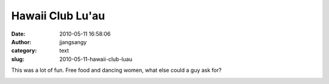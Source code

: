 Hawaii Club Lu'au
#################
:date: 2010-05-11 16:58:06
:author: jjangsangy
:category: text
:slug: 2010-05-11-hawaii-club-luau

This was a lot of fun. Free food and dancing women, what else could a
guy ask for?



|image0|



|image1|



|image2|



|image3|



|image4|



|image5|



|image6|



|image7|

.. |image0| image:: http://dl.dropbox.com/u/2489110/Hawaii%20Club%20Lu%27au/20100501%20-%20_MG_5054.jpg
.. |image1| image:: http://dl.dropbox.com/u/2489110/Hawaii%20Club%20Lu%27au/20100501%20-%20_MG_5141.jpg
.. |image2| image:: http://dl.dropbox.com/u/2489110/Hawaii%20Club%20Lu%27au/20100501%20-%20_MG_5160.jpg
.. |image3| image:: http://dl.dropbox.com/u/2489110/Hawaii%20Club%20Lu%27au/20100501%20-%20_MG_5226.jpg
.. |image4| image:: http://dl.dropbox.com/u/2489110/Hawaii%20Club%20Lu%27au/20100501%20-%20_MG_5347.jpg
.. |image5| image:: http://dl.dropbox.com/u/2489110/Hawaii%20Club%20Lu%27au/20100501%20-%20_MG_5408.jpg
.. |image6| image:: http://dl.dropbox.com/u/2489110/Hawaii%20Club%20Lu%27au/20100501%20-%20_MG_5438.jpg
.. |image7| image:: http://dl.dropbox.com/u/2489110/Hawaii%20Club%20Lu%27au/20100501%20-%20_MG_5443.jpg
